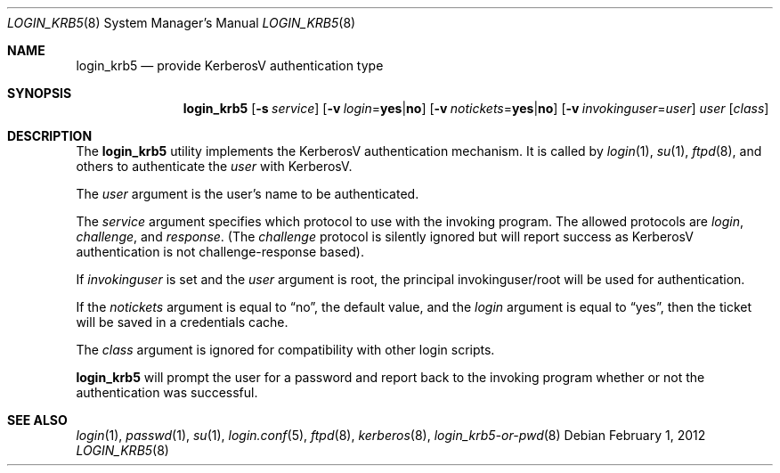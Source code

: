 .\" $OpenBSD: login_krb5.8,v 1.16 2012/02/01 17:32:59 sobrado Exp $
.\"
.\" Copyright (c) 2000 Todd C. Miller <Todd.Miller@courtesan.com>
.\"
.\" Permission to use, copy, modify, and distribute this software for any
.\" purpose with or without fee is hereby granted, provided that the above
.\" copyright notice and this permission notice appear in all copies.
.\"
.\" THE SOFTWARE IS PROVIDED "AS IS" AND THE AUTHOR DISCLAIMS ALL WARRANTIES
.\" WITH REGARD TO THIS SOFTWARE INCLUDING ALL IMPLIED WARRANTIES OF
.\" MERCHANTABILITY AND FITNESS. IN NO EVENT SHALL THE AUTHOR BE LIABLE FOR
.\" ANY SPECIAL, DIRECT, INDIRECT, OR CONSEQUENTIAL DAMAGES OR ANY DAMAGES
.\" WHATSOEVER RESULTING FROM LOSS OF USE, DATA OR PROFITS, WHETHER IN AN
.\" ACTION OF CONTRACT, NEGLIGENCE OR OTHER TORTIOUS ACTION, ARISING OUT OF
.\" OR IN CONNECTION WITH THE USE OR PERFORMANCE OF THIS SOFTWARE.
.\"
.Dd $Mdocdate: February 1 2012 $
.Dt LOGIN_KRB5 8
.Os
.Sh NAME
.Nm login_krb5
.Nd provide KerberosV authentication type
.Sh SYNOPSIS
.Nm login_krb5
.Bk -words
.Op Fl s Ar service
.Op Fl v Ar login Ns = Ns Li yes Ns | Ns Li no
.Op Fl v Ar notickets Ns = Ns Li yes Ns | Ns Li no
.Op Fl v Ar invokinguser Ns = Ns Ar user
.Ar user
.Op Ar class
.Ek
.Sh DESCRIPTION
The
.Nm
utility implements the KerberosV authentication mechanism.
It is called by
.Xr login 1 ,
.Xr su 1 ,
.Xr ftpd 8 ,
and others to authenticate the
.Ar user
with KerberosV.
.Pp
The
.Ar user
argument is the user's name to be authenticated.
.Pp
The
.Ar service
argument specifies which protocol to use with the
invoking program.
The allowed protocols are
.Em login ,
.Em challenge ,
and
.Em response .
(The
.Em challenge
protocol is silently ignored but will report success as KerberosV
authentication is not challenge-response based).
.Pp
If
.Ar invokinguser
is set and the
.Ar user
argument is root, the principal
invokinguser/root will be used for authentication.
.Pp
If the
.Ar notickets
argument is equal to
.Dq no ,
the default value, and the
.Ar login
argument is equal to
.Dq yes ,
then the ticket will be saved in a credentials cache.
.Pp
The
.Ar class
argument is ignored for compatibility with other login scripts.
.Pp
.Nm
will prompt the user for a password and report back to the
invoking program whether or not the authentication was
successful.
.Sh SEE ALSO
.Xr login 1 ,
.Xr passwd 1 ,
.Xr su 1 ,
.Xr login.conf 5 ,
.Xr ftpd 8 ,
.Xr kerberos 8 ,
.Xr login_krb5-or-pwd 8

